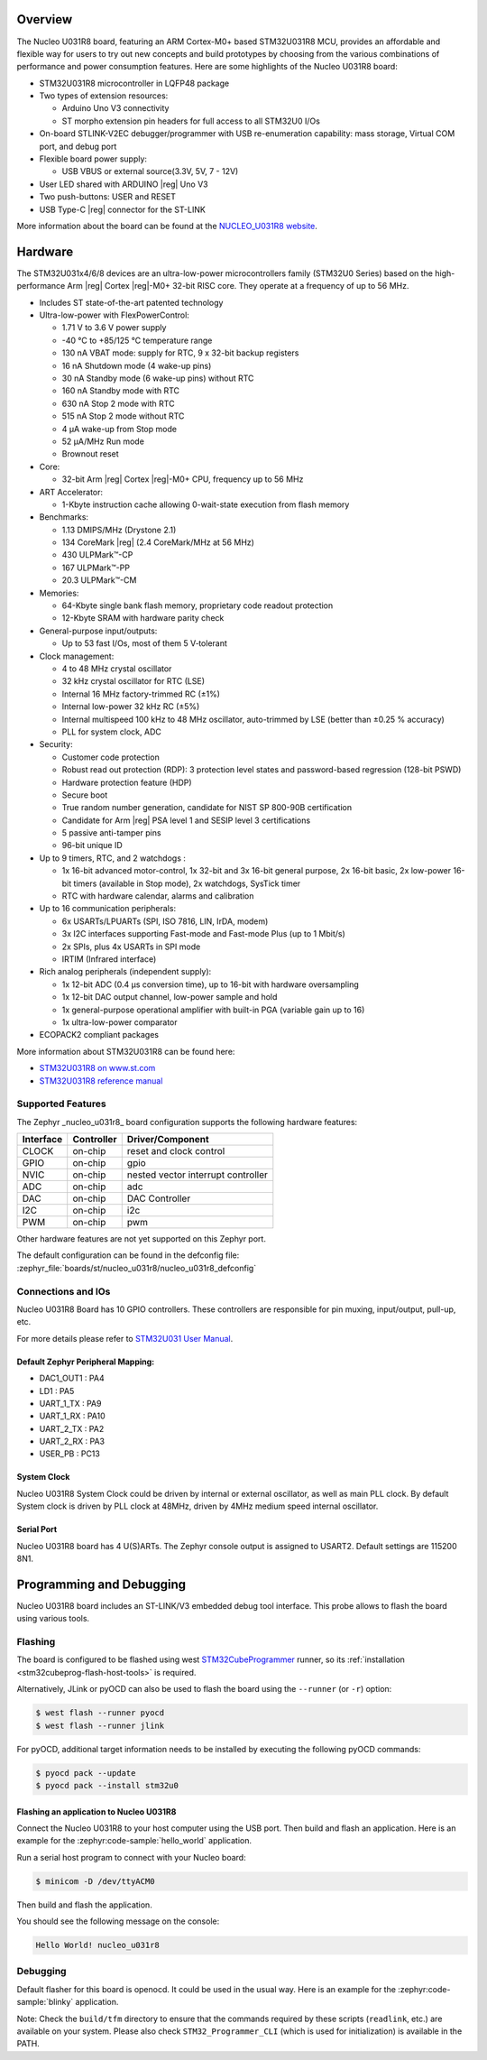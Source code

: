 .. zephyr:board:: nucleo_u031r8

Overview
********

The Nucleo U031R8 board, featuring an ARM Cortex-M0+ based STM32U031R8 MCU,
provides an affordable and flexible way for users to try out new concepts and
build prototypes by choosing from the various combinations of performance and
power consumption features. Here are some highlights of the Nucleo U031R8
board:


- STM32U031R8 microcontroller in LQFP48 package
- Two types of extension resources:

  - Arduino Uno V3 connectivity
  - ST morpho extension pin headers for full access to all STM32U0 I/Os

- On-board STLINK-V2EC debugger/programmer with USB re-enumeration
  capability: mass storage, Virtual COM port, and debug port
- Flexible board power supply:

  - USB VBUS or external source(3.3V, 5V, 7 - 12V)

- User LED shared with ARDUINO |reg| Uno V3
- Two push-buttons: USER and RESET
- USB Type-C |reg| connector for the ST-LINK

More information about the board can be found at the `NUCLEO_U031R8 website`_.

Hardware
********

The STM32U031x4/6/8 devices are an ultra-low-power microcontrollers family (STM32U0
Series) based on the high-performance Arm |reg| Cortex |reg|-M0+ 32-bit RISC core.
They operate at a frequency of up to 56 MHz.

- Includes ST state-of-the-art patented technology
- Ultra-low-power with FlexPowerControl:

  - 1.71 V to 3.6 V power supply
  - -40 °C to +85/125 °C temperature range
  - 130 nA VBAT mode: supply for RTC, 9 x 32-bit backup registers
  - 16 nA Shutdown mode (4 wake-up pins)
  - 30 nA Standby mode (6 wake-up pins) without RTC
  - 160 nA Standby mode with RTC
  - 630 nA Stop 2 mode with RTC
  - 515 nA Stop 2 mode without RTC
  - 4 µA wake-up from Stop mode
  - 52 µA/MHz Run mode
  - Brownout reset

- Core:

  - 32-bit Arm |reg| Cortex |reg|-M0+ CPU, frequency up to 56 MHz

- ART Accelerator:

  - 1-Kbyte instruction cache allowing 0-wait-state execution from flash memory

- Benchmarks:

  - 1.13 DMIPS/MHz (Drystone 2.1)
  - 134 CoreMark |reg| (2.4 CoreMark/MHz at 56 MHz)
  - 430 ULPMark™-CP
  - 167 ULPMark™-PP
  - 20.3 ULPMark™-CM

- Memories:

  - 64-Kbyte single bank flash memory, proprietary code readout protection
  - 12-Kbyte SRAM with hardware parity check

- General-purpose input/outputs:

  - Up to 53 fast I/Os, most of them 5 V‑tolerant

- Clock management:

  - 4 to 48 MHz crystal oscillator
  - 32 kHz crystal oscillator for RTC (LSE)
  - Internal 16 MHz factory-trimmed RC (±1%)
  - Internal low-power 32 kHz RC (±5%)
  - Internal multispeed 100 kHz to 48 MHz oscillator,
    auto-trimmed by LSE (better than ±0.25 % accuracy)
  - PLL for system clock, ADC

- Security:

  - Customer code protection
  - Robust read out protection (RDP): 3 protection level states
    and password-based regression (128-bit PSWD)
  - Hardware protection feature (HDP)
  - Secure boot
  - True random number generation, candidate for NIST SP 800-90B certification
  - Candidate for Arm |reg| PSA level 1 and SESIP level 3 certifications
  - 5 passive anti-tamper pins
  - 96-bit unique ID

- Up to 9 timers, RTC, and 2 watchdogs :

  - 1x 16-bit advanced motor-control, 1x 32-bit and 3x 16-bit general purpose,
    2x 16-bit basic, 2x low-power 16-bit timers (available in Stop mode),
    2x watchdogs, SysTick timer
  - RTC with hardware calendar, alarms and calibration

- Up to 16 communication peripherals:

  - 6x USARTs/LPUARTs (SPI, ISO 7816, LIN, IrDA, modem)
  - 3x I2C interfaces supporting Fast-mode and Fast-mode Plus (up to 1 Mbit/s)
  - 2x SPIs, plus 4x USARTs in SPI mode
  - IRTIM (Infrared interface)

- Rich analog peripherals (independent supply):

  - 1x 12-bit ADC (0.4 µs conversion time), up to 16-bit with hardware oversampling
  - 1x 12-bit DAC output channel, low-power sample and hold
  - 1x general-purpose operational amplifier with built-in PGA (variable gain up to 16)
  - 1x ultra-low-power comparator

- ECOPACK2 compliant packages

More information about STM32U031R8 can be found here:

- `STM32U031R8 on www.st.com`_
- `STM32U031R8 reference manual`_

Supported Features
==================

The Zephyr _nucleo_u031r8_ board configuration supports the following hardware features:

+-----------+------------+-------------------------------------+
| Interface | Controller | Driver/Component                    |
+===========+============+=====================================+
| CLOCK     | on-chip    | reset and clock control             |
+-----------+------------+-------------------------------------+
| GPIO      | on-chip    | gpio                                |
+-----------+------------+-------------------------------------+
| NVIC      | on-chip    | nested vector interrupt controller  |
+-----------+------------+-------------------------------------+
| ADC       | on-chip    | adc                                 |
+-----------+------------+-------------------------------------+
| DAC       | on-chip    | DAC Controller                      |
+-----------+------------+-------------------------------------+
| I2C       | on-chip    | i2c                                 |
+-----------+------------+-------------------------------------+
| PWM       | on-chip    | pwm                                 |
+-----------+------------+-------------------------------------+


Other hardware features are not yet supported on this Zephyr port.

The default configuration can be found in the defconfig file:
:zephyr_file:`boards/st/nucleo_u031r8/nucleo_u031r8_defconfig`


Connections and IOs
===================

Nucleo U031R8 Board has 10 GPIO controllers. These controllers are responsible
for pin muxing, input/output, pull-up, etc.

For more details please refer to `STM32U031 User Manual`_.

Default Zephyr Peripheral Mapping:
----------------------------------

- DAC1_OUT1 : PA4
- LD1 : PA5
- UART_1_TX : PA9
- UART_1_RX : PA10
- UART_2_TX : PA2
- UART_2_RX : PA3
- USER_PB : PC13

System Clock
------------

Nucleo U031R8 System Clock could be driven by internal or external oscillator,
as well as main PLL clock. By default System clock is driven by PLL clock at
48MHz, driven by 4MHz medium speed internal oscillator.

Serial Port
-----------

Nucleo U031R8 board has 4 U(S)ARTs. The Zephyr console output is assigned to
USART2. Default settings are 115200 8N1.


Programming and Debugging
*************************

Nucleo U031R8 board includes an ST-LINK/V3 embedded debug tool interface.
This probe allows to flash the board using various tools.

Flashing
========

The board is configured to be flashed using west `STM32CubeProgrammer`_ runner,
so its :ref:`installation <stm32cubeprog-flash-host-tools>` is required.

Alternatively, JLink or pyOCD can also be used to flash the board using
the ``--runner`` (or ``-r``) option:

.. code-block:: console

   $ west flash --runner pyocd
   $ west flash --runner jlink

For pyOCD, additional target information needs to be installed
by executing the following pyOCD commands:

.. code-block:: console

   $ pyocd pack --update
   $ pyocd pack --install stm32u0


Flashing an application to Nucleo U031R8
------------------------------------------

Connect the Nucleo U031R8 to your host computer using the USB port.
Then build and flash an application. Here is an example for the
:zephyr:code-sample:`hello_world` application.

Run a serial host program to connect with your Nucleo board:

.. code-block:: console

   $ minicom -D /dev/ttyACM0

Then build and flash the application.

.. zephyr-app-commands::
   :zephyr-app: samples/hello_world
   :board: nucleo_u031r8
   :goals: build flash

You should see the following message on the console:

.. code-block:: console

   Hello World! nucleo_u031r8

Debugging
=========

Default flasher for this board is openocd. It could be used in the usual way.
Here is an example for the :zephyr:code-sample:`blinky` application.

.. zephyr-app-commands::
   :zephyr-app: samples/basic/blinky
   :board: nucleo_u031r8
   :goals: debug

Note: Check the ``build/tfm`` directory to ensure that the commands required by these scripts
(``readlink``, etc.) are available on your system. Please also check ``STM32_Programmer_CLI``
(which is used for initialization) is available in the PATH.

.. _NUCLEO_U031R8 website:
  https://www.st.com/en/evaluation-tools/nucleo-u031r8.html

.. _STM32U031 User Manual:
   https://www.st.com/resource/en/user_manual/um3261-stm32u0-series-safety-manual-stmicroelectronics.pdf

.. _STM32U031R8 on www.st.com:
   https://www.st.com/en/microcontrollers-microprocessors/stm32u031r8

.. _STM32U031R8 reference manual:
   https://www.st.com/resource/en/reference_manual/rm0503-stm32u0-series-advanced-armbased-32bit-mcus-stmicroelectronics.pdf

.. _STM32CubeProgrammer:
   https://www.st.com/en/development-tools/stm32cubeprog.html
